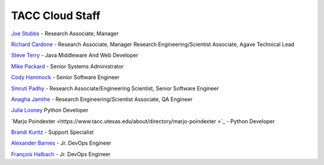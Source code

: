 .. role:: raw-html-m2r(raw)
   :format: html

================
TACC Cloud Staff
================

`Joe Stubbs <https://www.tacc.utexas.edu/about/directory/joe-stubbs>`_ - Research Associate, Manager 

`Richard Cardone <https://www.tacc.utexas.edu/about/directory/richard-cardone>`_ - Research Associate, Manager Research Engineering/Scientist Associate, Agave Technical Lead 


`Steve Terry <https://www.tacc.utexas.edu/about/directory/steve-terry>`_ - Java Middleware And Web Developer


`Mike Packard <https://www.tacc.utexas.edu/about/directory/mike-packard>`_ - Senior Systems Administrator


`Cody Hammock <https://www.tacc.utexas.edu/about/directory/cody-hammock>`_ - Senior Software Engineer


`Smruti Padhy <https://www.tacc.utexas.edu/about/directory/smruti-padhy>`_ - Research Associate/Engineering Scientist, Senior Software Engineer 

`Anagha Jamthe <https://www.tacc.utexas.edu/about/directory/anagha-jamthe>`_ - Research Engineering/Scientist Associate, QA Engineer 

`Julia Looney <https://www.tacc.utexas.edu/about/directory/julia-looney>`_ Python Developer

`Marjo Poindexter <https://www.tacc.utexas.edu/about/directory/marjo-poindexter
>`_ - Python Developer

`Brandi Kuritz <https://www.tacc.utexas.edu/about/directory/brandi-kuritz>`_ - Support Specialist 


`Alexander Barnes <https://www.tacc.utexas.edu/about/directory/alexander-barnes>`_ - Jr. DevOps Engineer


`François Halbach <https://www.tacc.utexas.edu/about/directory/francois-halbach>`_ - Jr. DevOps Engineer



